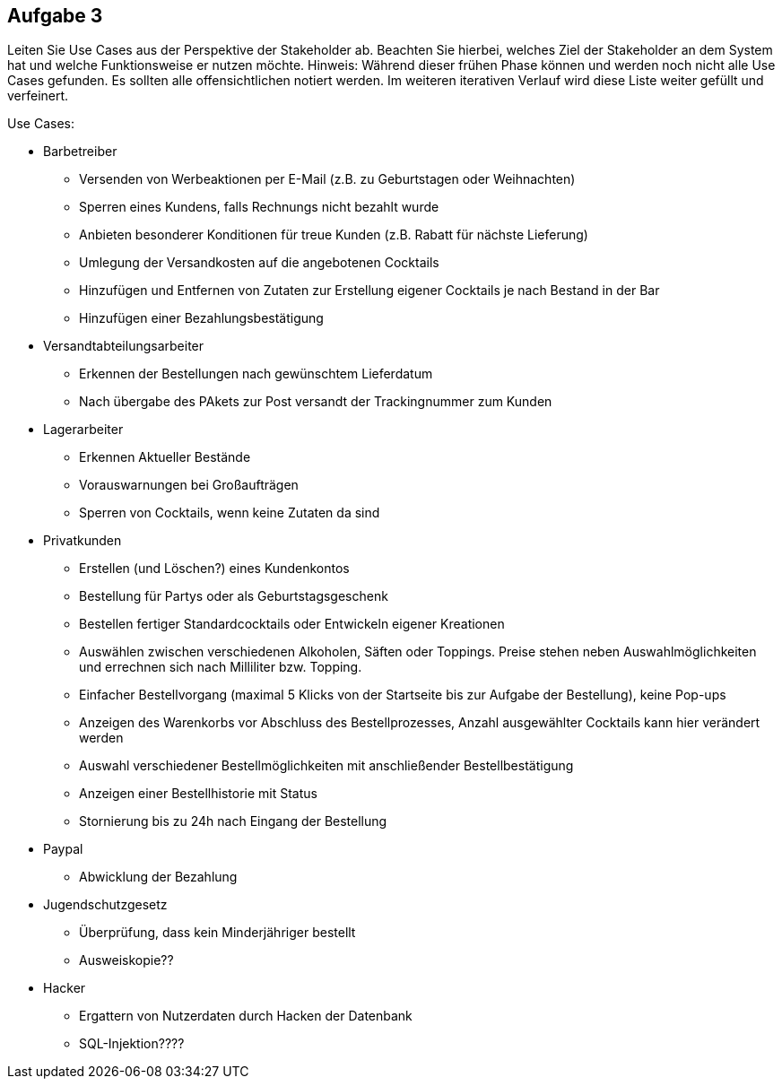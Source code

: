 == Aufgabe 3
Leiten Sie Use Cases aus der Perspektive der Stakeholder ab. Beachten Sie hierbei, welches Ziel der Stakeholder an dem System hat und welche Funktionsweise er nutzen möchte.
Hinweis: Während dieser frühen Phase können und werden noch nicht alle Use Cases gefunden. Es sollten alle offensichtlichen notiert werden. Im weiteren iterativen Verlauf wird diese Liste weiter gefüllt und verfeinert.

.Use Cases:
* Barbetreiber
** Versenden von Werbeaktionen per E-Mail (z.B. zu Geburtstagen oder Weihnachten)
** Sperren eines Kundens, falls Rechnungs nicht bezahlt wurde
** Anbieten besonderer Konditionen für treue Kunden (z.B. Rabatt für nächste Lieferung)
** Umlegung der Versandkosten auf die angebotenen Cocktails
** Hinzufügen und Entfernen von Zutaten zur Erstellung eigener Cocktails je nach Bestand in der Bar
** Hinzufügen einer Bezahlungsbestätigung
// ---------------------------------------------------------------
* Versandtabteilungsarbeiter
** Erkennen der Bestellungen nach gewünschtem Lieferdatum
** Nach übergabe des PAkets zur Post versandt der Trackingnummer zum Kunden
// ---------------------------------------------------------------
* Lagerarbeiter
** Erkennen Aktueller Bestände
** Vorauswarnungen bei Großaufträgen
** Sperren von Cocktails, wenn keine Zutaten da sind
// ---------------------------------------------------------------
* Privatkunden
** Erstellen (und Löschen?) eines Kundenkontos
** Bestellung für Partys oder als Geburtstagsgeschenk
** Bestellen fertiger Standardcocktails oder Entwickeln eigener Kreationen 
// sollen eigene Kreationen gespeichert werden können und für andere sichtbar sein?
** Auswählen zwischen verschiedenen Alkoholen, Säften oder Toppings. Preise stehen neben Auswahlmöglichkeiten und errechnen sich nach Milliliter bzw. Topping.
** Einfacher Bestellvorgang (maximal 5 Klicks von der Startseite bis zur Aufgabe der Bestellung), keine Pop-ups
** Anzeigen des Warenkorbs vor Abschluss des Bestellprozesses, Anzahl ausgewählter Cocktails kann hier verändert werden
** Auswahl verschiedener Bestellmöglichkeiten mit anschließender Bestellbestätigung
** Anzeigen einer Bestellhistorie mit Status
** Stornierung bis zu 24h nach Eingang der Bestellung
// ---------------------------------------------------------------
* Paypal
** Abwicklung der Bezahlung
// ---------------------------------------------------------------
* Jugendschutzgesetz
** Überprüfung, dass kein Minderjähriger bestellt
** Ausweiskopie??
// ---------------------------------------------------------------
* Hacker
** Ergattern von Nutzerdaten durch Hacken der Datenbank
** SQL-Injektion????
  
